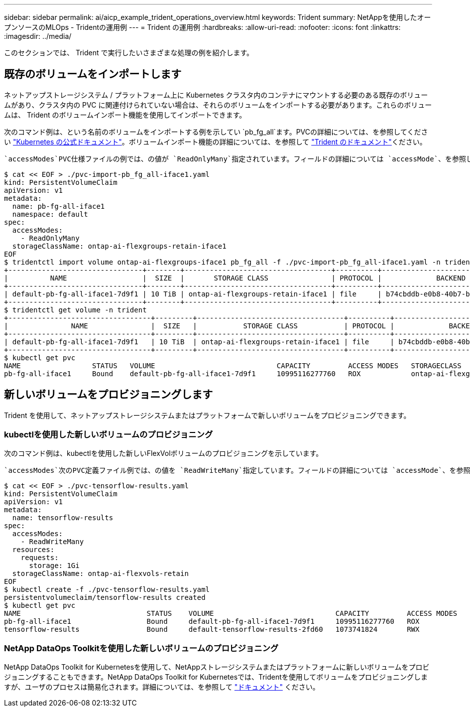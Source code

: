 ---
sidebar: sidebar 
permalink: ai/aicp_example_trident_operations_overview.html 
keywords: Trident 
summary: NetAppを使用したオープンソースのMLOps - Tridentの運用例 
---
= Trident の運用例
:hardbreaks:
:allow-uri-read: 
:nofooter: 
:icons: font
:linkattrs: 
:imagesdir: ../media/


[role="lead"]
このセクションでは、 Trident で実行したいさまざまな処理の例を紹介します。



== 既存のボリュームをインポートします

ネットアップストレージシステム / プラットフォーム上に Kubernetes クラスタ内のコンテナにマウントする必要のある既存のボリュームがあり、クラスタ内の PVC に関連付けられていない場合は、それらのボリュームをインポートする必要があります。これらのボリュームは、 Trident のボリュームインポート機能を使用してインポートできます。

次のコマンド例は、という名前のボリュームをインポートする例を示してい `pb_fg_all`ます。PVCの詳細については、を参照してください https://kubernetes.io/docs/concepts/storage/persistent-volumes/["Kubernetes の公式ドキュメント"^]。ボリュームインポート機能の詳細については、を参照して https://docs.netapp.com/us-en/trident/index.html["Trident のドキュメント"^]ください。

 `accessModes`PVC仕様ファイルの例では、の値が `ReadOnlyMany`指定されています。フィールドの詳細については `accessMode`、を参照して https://kubernetes.io/docs/concepts/storage/persistent-volumes/["Kubernetes の公式ドキュメント"^]ください。

....
$ cat << EOF > ./pvc-import-pb_fg_all-iface1.yaml
kind: PersistentVolumeClaim
apiVersion: v1
metadata:
  name: pb-fg-all-iface1
  namespace: default
spec:
  accessModes:
    - ReadOnlyMany
  storageClassName: ontap-ai-flexgroups-retain-iface1
EOF
$ tridentctl import volume ontap-ai-flexgroups-iface1 pb_fg_all -f ./pvc-import-pb_fg_all-iface1.yaml -n trident
+--------------------------------+--------+-----------------------------------+----------+--------------------------------------------+--------+---------+
|          NAME                  |  SIZE  |       STORAGE CLASS               | PROTOCOL |             BACKEND UUID                         | STATE  | MANAGED |
+--------------------------------+--------+-----------------------------------+----------+------------------------------------------+--------+---------+
| default-pb-fg-all-iface1-7d9f1 | 10 TiB | ontap-ai-flexgroups-retain-iface1 | file     | b74cbddb-e0b8-40b7-b263-b6da6dec0bdd | online | true    |
+--------------------------------+--------+-----------------------------------+----------+--------------------------------------------+--------+---------+
$ tridentctl get volume -n trident
+----------------------------------+---------+-----------------------------------+----------+--------------------------------------+--------+---------+
|               NAME               |  SIZE   |           STORAGE CLASS           | PROTOCOL |             BACKEND UUID             | STATE  | MANAGED |
+----------------------------------+---------+-----------------------------------+----------+--------------------------------------+--------+---------+
| default-pb-fg-all-iface1-7d9f1   | 10 TiB  | ontap-ai-flexgroups-retain-iface1 | file     | b74cbddb-e0b8-40b7-b263-b6da6dec0bdd | online | true    |
+----------------------------------+---------+-----------------------------------+----------+--------------------------------------+--------+---------+
$ kubectl get pvc
NAME                 STATUS   VOLUME                             CAPACITY         ACCESS MODES   STORAGECLASS                        AGE
pb-fg-all-iface1     Bound    default-pb-fg-all-iface1-7d9f1     10995116277760   ROX            ontap-ai-flexgroups-retain-iface1   25h
....


== 新しいボリュームをプロビジョニングします

Trident を使用して、ネットアップストレージシステムまたはプラットフォームで新しいボリュームをプロビジョニングできます。



=== kubectlを使用した新しいボリュームのプロビジョニング

次のコマンド例は、kubectlを使用した新しいFlexVolボリュームのプロビジョニングを示しています。

 `accessModes`次のPVC定義ファイル例では、の値を `ReadWriteMany`指定しています。フィールドの詳細については `accessMode`、を参照して https://kubernetes.io/docs/concepts/storage/persistent-volumes/["Kubernetes の公式ドキュメント"^]ください。

....
$ cat << EOF > ./pvc-tensorflow-results.yaml
kind: PersistentVolumeClaim
apiVersion: v1
metadata:
  name: tensorflow-results
spec:
  accessModes:
    - ReadWriteMany
  resources:
    requests:
      storage: 1Gi
  storageClassName: ontap-ai-flexvols-retain
EOF
$ kubectl create -f ./pvc-tensorflow-results.yaml
persistentvolumeclaim/tensorflow-results created
$ kubectl get pvc
NAME                              STATUS    VOLUME                             CAPACITY         ACCESS MODES   STORAGECLASS                        AGE
pb-fg-all-iface1                  Bound     default-pb-fg-all-iface1-7d9f1     10995116277760   ROX            ontap-ai-flexgroups-retain-iface1   26h
tensorflow-results                Bound     default-tensorflow-results-2fd60   1073741824       RWX            ontap-ai-flexvols-retain            25h
....


=== NetApp DataOps Toolkitを使用した新しいボリュームのプロビジョニング

NetApp DataOps Toolkit for Kubernetesを使用して、NetAppストレージシステムまたはプラットフォームに新しいボリュームをプロビジョニングすることもできます。NetApp DataOps Toolkit for Kubernetesでは、Tridentを使用してボリュームをプロビジョニングしますが、ユーザのプロセスは簡易化されます。詳細については、を参照して link:https://github.com/NetApp/netapp-dataops-toolkit/blob/main/netapp_dataops_k8s/docs/volume_management.md["ドキュメント"] ください。
